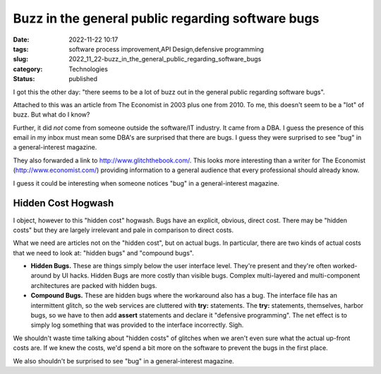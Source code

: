 Buzz in the general public regarding software bugs
==================================================

:date: 2022-11-22 10:17
:tags: software process improvement,API Design,defensive programming
:slug: 2022_11_22-buzz_in_the_general_public_regarding_software_bugs
:category: Technologies
:status: published

I got this the other day: "there seems to be a lot of buzz out in the
general public regarding software bugs".


Attached to this was an article from The Economist in 2003 plus one
from 2010. To me, this doesn't seem to be a "lot" of buzz. But what
do I know?


Further, it did *not* come from someone outside the software/IT
industry. It came from a DBA. I guess the presence of this email in
my inbox must mean some DBA's are surprised that there are bugs. I
guess they were surprised to see "bug" in a general-interest
magazine.


They also forwarded a link to http://www.glitchthebook.com/. This
looks more interesting than a writer for The Economist
(http://www.economist.com/) providing information to a general
audience that every professional should already know.


I guess it could be interesting when someone notices "bug" in a
general-interest magazine.


Hidden Cost Hogwash
-------------------

I object, however to this "hidden cost" hogwash. Bugs have an
explicit, obvious, direct cost. There may be "hidden costs" but they
are largely irrelevant and pale in comparison to direct costs.


What we need are articles not on the "hidden cost", but on actual
bugs. In particular, there are two kinds of actual costs that we need
to look at: "hidden bugs" and "compound bugs".


-   **Hidden Bugs.**
    These are things simply below the user interface
    level. They're present and they're often worked-around by UI
    hacks. Hidden Bugs are more costly than visible bugs. Complex
    multi-layered and multi-component architectures are packed with
    hidden bugs.

-   **Compound Bugs.**
    These are hidden bugs where the workaround also
    has a bug. The interface file has an intermittent glitch, so the
    web services are cluttered with **try:** statements. The **try:**
    statements, themselves, harbor bugs, so we have to then add
    **assert** statements and declare it "defensive programming". The
    net effect is to simply log something that was provided to the
    interface incorrectly. Sigh.


We shouldn't waste time talking about "hidden costs" of glitches
when we aren't even sure what the actual up-front costs are. If we
knew the costs, we'd spend a bit more on the software to prevent
the bugs in the first place.

We also shouldn't be surprised to see "bug" in a general-interest
magazine.



